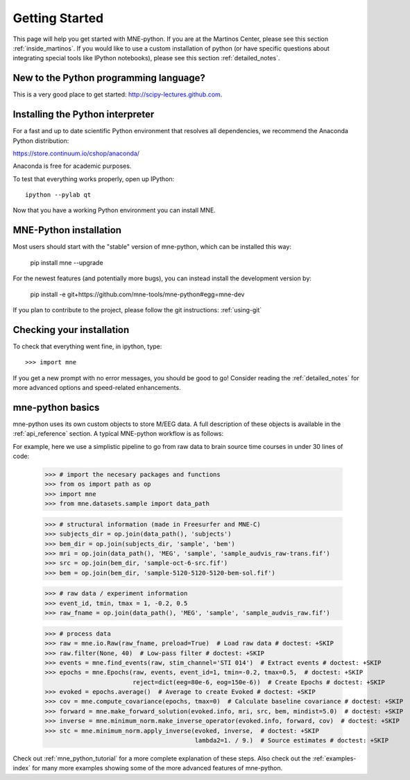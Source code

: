 .. _getting_started:

Getting Started
===============

This page will help you get started with MNE-python. If you are at the
Martinos Center, please see this section :ref:`inside_martinos`. If you
would like to use a custom installation of python (or have specific
questions about integrating special tools like IPython notebooks), please
see this section :ref:`detailed_notes`.

New to the Python programming language?
---------------------------------------
This is a very good place to get started: http://scipy-lectures.github.com.

Installing the Python interpreter
---------------------------------

For a fast and up to date scientific Python environment that resolves all
dependencies, we recommend the Anaconda Python distribution:

https://store.continuum.io/cshop/anaconda/

Anaconda is free for academic purposes.

To test that everything works properly, open up IPython::

    ipython --pylab qt

Now that you have a working Python environment you can install MNE.

MNE-Python installation
-----------------------
Most users should start with the "stable" version of mne-python, which can
be installed this way:

    pip install mne --upgrade

For the newest features (and potentially more bugs), you can instead install
the development version by:

    pip install -e git+https://github.com/mne-tools/mne-python#egg=mne-dev

If you plan to contribute to the project, please follow the git instructions: 
:ref:`using-git`

Checking your installation
--------------------------

To check that everything went fine, in ipython, type::

    >>> import mne

If you get a new prompt with no error messages, you should be good to go!
Consider reading the :ref:`detailed_notes` for more advanced options and
speed-related enhancements.

mne-python basics
-----------------
mne-python uses its own custom objects to store M/EEG data. A full description
of these objects is available in the :ref:`api_reference` section.
A typical MNE-python workflow is as follows:

.. image:: _static/mne-python_flow.svg

For example, here we use a simplistic pipeline to go from raw data to brain
source time courses in under 30 lines of code:

    >>> # import the necesary packages and functions
    >>> from os import path as op
    >>> import mne
    >>> from mne.datasets.sample import data_path

    >>> # structural information (made in Freesurfer and MNE-C)
    >>> subjects_dir = op.join(data_path(), 'subjects')
    >>> bem_dir = op.join(subjects_dir, 'sample', 'bem')
    >>> mri = op.join(data_path(), 'MEG', 'sample', 'sample_audvis_raw-trans.fif')
    >>> src = op.join(bem_dir, 'sample-oct-6-src.fif')
    >>> bem = op.join(bem_dir, 'sample-5120-5120-5120-bem-sol.fif')

    >>> # raw data / experiment information
    >>> event_id, tmin, tmax = 1, -0.2, 0.5
    >>> raw_fname = op.join(data_path(), 'MEG', 'sample', 'sample_audvis_raw.fif')

    >>> # process data
    >>> raw = mne.io.Raw(raw_fname, preload=True)  # Load raw data # doctest: +SKIP
    >>> raw.filter(None, 40)  # Low-pass filter # doctest: +SKIP
    >>> events = mne.find_events(raw, stim_channel='STI 014')  # Extract events # doctest: +SKIP
    >>> epochs = mne.Epochs(raw, events, event_id=1, tmin=-0.2, tmax=0.5,  # doctest: +SKIP
                            reject=dict(eeg=80e-6, eog=150e-6))  # Create Epochs # doctest: +SKIP
    >>> evoked = epochs.average()  # Average to create Evoked # doctest: +SKIP
    >>> cov = mne.compute_covariance(epochs, tmax=0)  # Calculate baseline covariance # doctest: +SKIP
    >>> forward = mne.make_forward_solution(evoked.info, mri, src, bem, mindist=5.0)  # doctest: +SKIP
    >>> inverse = mne.minimum_norm.make_inverse_operator(evoked.info, forward, cov)  # doctest: +SKIP
    >>> stc = mne.minimum_norm.apply_inverse(evoked, inverse,  # doctest: +SKIP
                                             lambda2=1. / 9.)  # Source estimates # doctest: +SKIP

Check out :ref:`mne_python_tutorial` for a more complete explanation
of these steps. Also check out the :ref:`examples-index` for many more
examples showing some of the more advanced features of mne-python.
